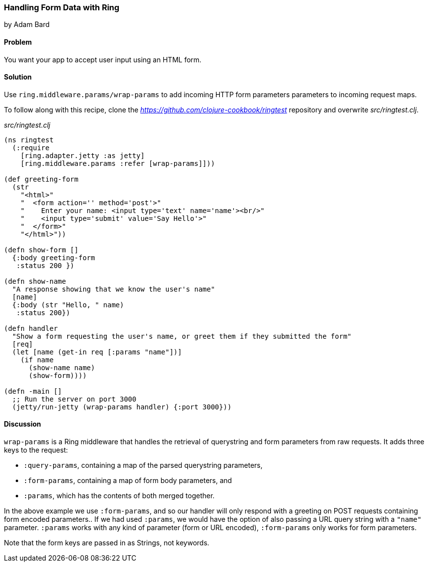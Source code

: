 === Handling Form Data with Ring
[role="byline"]
by Adam Bard

==== Problem

You want your app to accept user input using an HTML form.

==== Solution

Use `ring.middleware.params/wrap-params` to add incoming HTTP form parameters
parameters to incoming request maps.

To follow along with this recipe, clone the _https://github.com/clojure-cookbook/ringtest_ repository and overwrite _src/ringtest.clj_.

._src/ringtest.clj_
[source, clojure]
----
(ns ringtest
  (:require
    [ring.adapter.jetty :as jetty]
    [ring.middleware.params :refer [wrap-params]]))

(def greeting-form
  (str
    "<html>"
    "  <form action='' method='post'>"
    "    Enter your name: <input type='text' name='name'><br/>"
    "    <input type='submit' value='Say Hello'>"
    "  </form>"
    "</html>"))

(defn show-form []
  {:body greeting-form
   :status 200 })

(defn show-name
  "A response showing that we know the user's name"
  [name]
  {:body (str "Hello, " name)
   :status 200})

(defn handler
  "Show a form requesting the user's name, or greet them if they submitted the form"
  [req]
  (let [name (get-in req [:params "name"])]
    (if name
      (show-name name)
      (show-form))))

(defn -main []
  ;; Run the server on port 3000
  (jetty/run-jetty (wrap-params handler) {:port 3000}))
----

==== Discussion

`wrap-params` is a Ring middleware that handles the retrieval of querystring
and form parameters from raw requests. It adds three keys to the request:

* `:query-params`, containing a map of the parsed querystring parameters,
* `:form-params`, containing a map of form body parameters, and
* `:params`, which has the contents of both merged together.

In the above example we use `:form-params`, and so our handler will
only respond with a greeting on POST requests containing form encoded
parameters.. If we had used `:params`, we would have the option of
also passing a URL query string with a `"name"` parameter. `:params`
works with any kind of parameter (form or URL encoded), `:form-params`
only works for form parameters.

Note that the form keys are passed in as Strings, not keywords.
